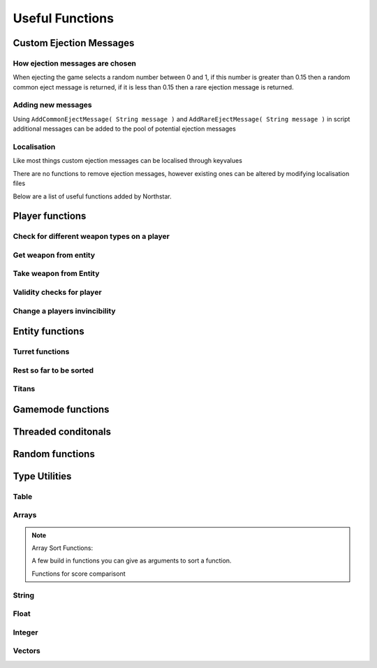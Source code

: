 Useful Functions
================


Custom Ejection Messages
------------------------
How ejection messages are chosen
~~~~~~~~~~~~~~~~~~~~~~~~~~~~~~~~
When ejecting the game selects a random number between 0 and 1, if this number is greater than 0.15 then a random common eject message is returned, if it is less than 0.15 then a rare ejection message is returned.

Adding new messages
~~~~~~~~~~~~~~~~~~~
Using ``AddCommonEjectMessage( String message )`` and ``AddRareEjectMessage( String message )`` in script additional messages can be added to the pool of potential ejection messages

Localisation
~~~~~~~~~~~~
Like most things custom ejection messages can be localised through keyvalues

There are no functions to remove ejection messages, however existing ones can be altered by modifying localisation files

Below are a list of useful functions added by Northstar.

Player functions
----------------

Check for different weapon types on a player
~~~~~~~~~~~~~~~~~~~~~~~~~~~~~~~~~~~~~~~~~~~~

.. cpp:function:: bool function HasWeapon( entity ent, string weaponClassName, array<string> mods = [] )

.. cpp:function:: bool function HasOrdnance( entity ent, string weaponClassName, array<string> mods = [] )

.. cpp:function:: bool function HasCoreAbility( entity ent, string weaponClassName, array<string> mods = [] )

.. cpp:function:: bool function HasSpecial( entity ent, string weaponClassName, array<string> mods = [] )

.. cpp:function:: bool function HasAntiRodeo( entity ent, string weaponClassName, array<string> mods = [] )

.. cpp:function:: bool function HasMelee( entity ent, string weaponClassName, array<string> mods = [] )

.. cpp:function:: bool function HasOffhandForSlot( entity ent, int slot, string weaponClassName, array<string> mods = [] )

.. cpp:function:: bool function WeaponHasSameMods( entity weapon, array<string> mods = [] )

.. cpp:function:: bool function HasOffhandWeapon( entity ent, string weaponClassName )

.. cpp:function:: bool function PilotHasSniperWeapon( entity player )

.. cpp:function:: bool function PilotActiveWeaponIsSniper( entity player )


Get weapon from entity
~~~~~~~~~~~~~~~~~~~~~~

.. cpp:function:: string function GetActiveWeaponClass( entity player )

.. cpp:function:: entity function GetPilotAntiPersonnelWeapon( entity player )

.. cpp:function:: entity function GetPilotSideArmWeapon( entity player )

.. cpp:function:: entity function GetPilotAntiTitanWeapon( entity player )


Take weapon from Entity
~~~~~~~~~~~~~~~~~~~~~~

.. cpp:function:: bool function TakePrimaryWeapon( entity player )

.. cpp:function:: bool function TakeSecondaryWeapon( entity player )

.. cpp:function:: bool function TakeSidearmWeapon( entity player )

.. cpp:function:: void function EnableOffhandWeapons( entity player )

.. cpp:function:: void function DisableOffhandWeapons( entity player )

.. cpp:function:: void function EnableOffhandWeapons( entity player )

.. cpp:function:: void function TakeAllWeapons( entity ent )

.. cpp:function:: void function TakeWeaponsForArray( entity ent, array<entity> weapons )


Validity checks for player
~~~~~~~~~~~~~~~~~~~~~~~~~

.. cpp:function:: bool function PlayerCanTeleportHere( entity player, vector testOrg, entity ignoreEnt = null )

    .. note::
        Respawn comment next to the function:

        ``TODO: This is a copy of SP's PlayerPosInSolid(). Not changing it to avoid patching SP. Merge into one function next game``


.. cpp:function:: bool function PlayerSpawnpointIsValid( entity ent )

.. cpp:function:: bool function EntityInSolid( entity ent, entity ignoreEnt = null, int buffer = 0 ) 

    .. note::
        Respawn comment next to the function:

        ``TODO:  This function returns true for a player standing inside a friendly grunt. It also returns true if you are right up against a ceiling.Needs fixing for next game``

.. cpp:function:: bool function EntityInSpecifiedEnt( entity ent, entity specifiedEnt, int buffer = 0 )


Change a players invincibility
~~~~~~~~~~~~~~~~~~~~~~~~~~~~~~

.. cpp:function:: void function MakeInvincible( entity ent )

.. cpp:function:: void function ClearInvincible( entity ent )

.. cpp:function:: bool function IsInvincible( entity ent )



.. cpp:function:: bool function IsFacingEnemy( entity guy, entity enemy, int viewAngle = 75 )

.. cpp:function:: bool function PlayerHasTitan( entity player )

.. cpp:function:: void function ScaleHealth( entity ent, float scale )

Entity functions
----------------

.. cpp:function:: float function GetEntHeight( entity ent )

.. cpp:function:: float function GetEntWidth( entity ent )

.. cpp:function:: float function GetEntDepth( entity ent )

.. cpp:function:: void function PushEntWithVelocity( entity ent, vector velocity )

.. cpp:function:: vector function GetCenter( array<entity> ents )

Turret functions 
~~~~~~~~~~~~~~~~

.. cpp:function:: void function TurretChangeTeam( entity turret, int team )

.. cpp:function:: void function MakeTurretInvulnerable( entity turret )

.. cpp:function:: void function MakeTurretVulnerable( entity turret )

.. cpp:function:: void function UpdateTurretClientSideParticleEffects( entity turret )

Rest so far to be sorted
~~~~~~~~~~~~~~~~~~~~~~~~

.. cpp:function:: array<entity> function GetAllMinions()

.. cpp:function:: entity function GetLocalClientPlayer()

    .. note:: this function only exists on clients

.. cpp:function:: array<entity> function GetPlayerArray()

    .. note::
        A cleaner way to get a player:

        .. cpp:function:: entity function GetPlayerByIndex( int index )

.. cpp:function:: array<entity> function GetPlayerArrayOfTeam(int team)

.. cpp:function:: void function DropWeapon( entity npc )

    .. note:: this function only works on NPCs and not on players

.. cpp:function:: void function ClearDroppedWeapons( float delayTime = 0.0 )

.. cpp:function:: void function ClearActiveProjectilesForTeam( int team, vector searchOrigin = <0,0,0>, float searchDist = -1 )

.. cpp:function:: void function ClearChildren( entity parentEnt )

Titans 
~~~~~~

.. cpp:function:: bool function TitanHasRegenningShield( entity soul )

.. cpp:function:: void function DelayShieldDecayTime( entity soul, float delay )

.. cpp:function:: void function GiveAllTitans()

.. cpp:function:: float ornull function GetTitanCoreTimeRemaining( entity player )


Gamemode functions
------------------

.. cpp:function:: int function GetCurrentWinner( int defaultWinner = TEAM_MILITIA )

    .. note::

        Does not work for FFA modes


.. cpp:function:: string NSGetLocalPlayerUID()

    Returns the local player's UID, else ``null``.
    Available on CLIENT, UI and SERVER VM.

.. cpp:function:: bool function IsMultiplayer()

.. cpp:function:: bool function IsSingleplayer()

.. cpp:function:: string function GetMapName()


Threaded conditonals
--------------------

.. cpp:function:: void function WaitTillLookingAt( entity player, entity ent, bool doTrace, float degrees, float minDist = 0, float timeOut = 0, entity trigger = null, string failsafeFlag = "" )

.. cpp:function:: void function WaitUntilShieldFades( entity player, entity titan, entity bubbleShield, float failTime )

.. cpp:function:: entity function WaitUntilPlayerPicksUp( entity ent )

.. cpp:function:: void function WaitForHotdropToEnd( entity titan )

.. cpp:function:: var function WaittillGameStateOrHigher( state )

.. cpp:function:: void function WaitTillCraneUsed( entity craneModel )

.. cpp:function:: void function WaitTillHotDropComplete( entity titan )

.. cpp:function:: var function WaitForNPCsDeployed( npcArray )

.. cpp:function:: var function WaittillPlayDeployAnims( ref )


Random functions
----------------

.. cpp:function:: bool function IsPlayerMalePilot( entity player )

.. cpp:function:: bool function IsPlayerFemalePilot( entity player )

.. cpp:function:: void function RandomizeHead( entity model ) 
    
    Randomize head across all available heads

.. cpp:function:: void function RandomizeHeadByTeam( entity model, int headIndex, int numOfHeads ) 
    
    Randomize head across heads available to a particular team. Assumes for a model all imc heads are first, then all militia heads are later.

.. cpp:function:: void function CreateZipline( vector startPos, vector endPos )

.. cpp:function:: bool function HasTeamSkin( entity model )

.. cpp:function:: void function DropToGround( entity ent )
    
.. cpp:function:: void function DropTitanToGround( entity titan, array<entity> ignoreEnts )


Type Utilities 
--------------

Table
~~~~~

.. cpp:function:: void function TableRemoveInvalid( table<entity, entity> Table )

.. cpp:function:: void function TableRemoveInvalidByValue( table<entity, entity> Table )

.. cpp:function:: void function TableRemoveDeadByKey( table<entity, entity> Table )

.. cpp:function:: array<var> TableKeysToArray( table Table )


Arrays
~~~~~~

.. cpp:function:: int function array.find(var value)

    .. warning:: this returns ``-1`` if the item was not found in the array

.. cpp:function:: array.fastremove(var)

    Removes a variable by value instead of index.

.. cpp:function:: array.randomize()

    Reorders the array randomly.

.. cpp:function:: array.getrandom()

    returns a random element from array

.. cpp:function:: array.resize(int newSize, var fillValue = 0)

    changes the size of the array to the first int, new slots will be filled with the 2nd argument. 

.. cpp:function:: array.sort( compare_func = null )

.. note::
    

    Array Sort Functions: 
    
    A few build in functions you can give as arguments to sort a function.
    
    .. cpp:function:: int function SortLowest( var a, var b )

    .. cpp:function:: int function SortHighest( var a, var b )

    .. cpp:function:: int function SortItemsAlphabetically(var a, var b )

    .. cpp:function:: int function SortAlphabetize( var a, var b )
    
    .. cpp:function:: int function SortStringAlphabetize( string a, string b )

    .. cpp:function:: int function SortStringAsset( asset a, asset b )

    .. cpp:function:: int function SortBySpawnTime( entity a, entity b )
    
    Functions for score comparisont

    .. cpp:function:: int function CompareKills( entity a, entity b )

    .. cpp:function:: int function CompareAssaultScore( entity a, entity b )

    .. cpp:function:: int function CompareScore( entity a, entity b )
    
    .. cpp:function:: int function CompareAssault( entity a, entity b )
    
    .. cpp:function:: int function CompareDefense( entity a, entity b )

    .. cpp:function:: int function CompareLTS( entity a, entity b )

    .. cpp:function:: int function CompareCP( entity a, entity b )

    .. cpp:function:: int function CompareCTF( entity a, entity b )

    .. cpp:function:: int function CompareSpeedball( entity a, entity b )

    .. cpp:function:: int function CompareMFD( entity a, entity b )

    .. cpp:function:: int function CompareScavenger( entity a, entity b )

    .. cpp:function:: int function CompareFW( entity a, entity b )

    .. cpp:function:: int function CompareHunter( entity a, entity b )

    .. cpp:function:: int function CompareATCOOP( entity a, entity b )

    .. cpp:function:: int function CompareFD( entity a, entity b )

    .. cpp:function:: int function CompareTitanKills( entity a, entity b )


    
.. cpp:function:: array.reverse()
    
    reverse the array in place

.. cpp:function:: array.slice(int start, int end = null)

    .. note:: Returns a section of the array as new array. Copies from start to the end (not included). If start is negative the index is calculated as length + start, if end is negative the index is calculated as length + end. If end is omitted end is equal to the array length.

String
~~~~~~

.. cpp:function:: var function UniqueString( titleString = "" )

    returns a unique string

.. cpp:function:: string function StringReplace(string original, string toReplace, string replacement)

    .. note:: returns the new string with the first occurance of the toReplace string.

.. cpp:function:: string function format( string template, ... )

    Returns a formatted template

.. cpp:function:: string function Localize( string token )
    
    .. note::

        replaces text that should be localzied on the client

        .. code-block:: javascript

            string localized = Localize( token )

.. cpp:function:: int ornull function string.find( string s )

    .. warning::

        returns ``null`` if the string is not found.
        
        You can eliminate the possibility of the returned index being null by casting like this:

        .. code-block:: javascript

            int ornull index = GetMapName().find( "mp" )

            if( !index )
                return
            int( index )
            int n = index + 1 //now we do not need the ornull anymore

.. cpp:function:: string function string.slice( int start, int end = null )


Float
~~~~~

.. cpp:function:: float function RandomFloatRange( float min, float max)

Integer
~~~~~~~

.. cpp:function:: int function RandomIntRange( int min, int max )

.. cpp:function:: int function RandomIntRangeInclusive( int min, int max )

Vectors
~~~~~~~

.. cpp:function:: vector function RandomVec( float range )

    